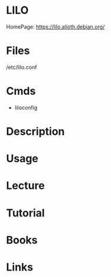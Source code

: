 #+TAGS: bootloader lilo


* LILO
HomePage: https://lilo.alioth.debian.org/
* Files
/etc/lilo.conf
* Cmds
- liloconfig
* Description
* Usage
* Lecture
* Tutorial
* Books
* Links

